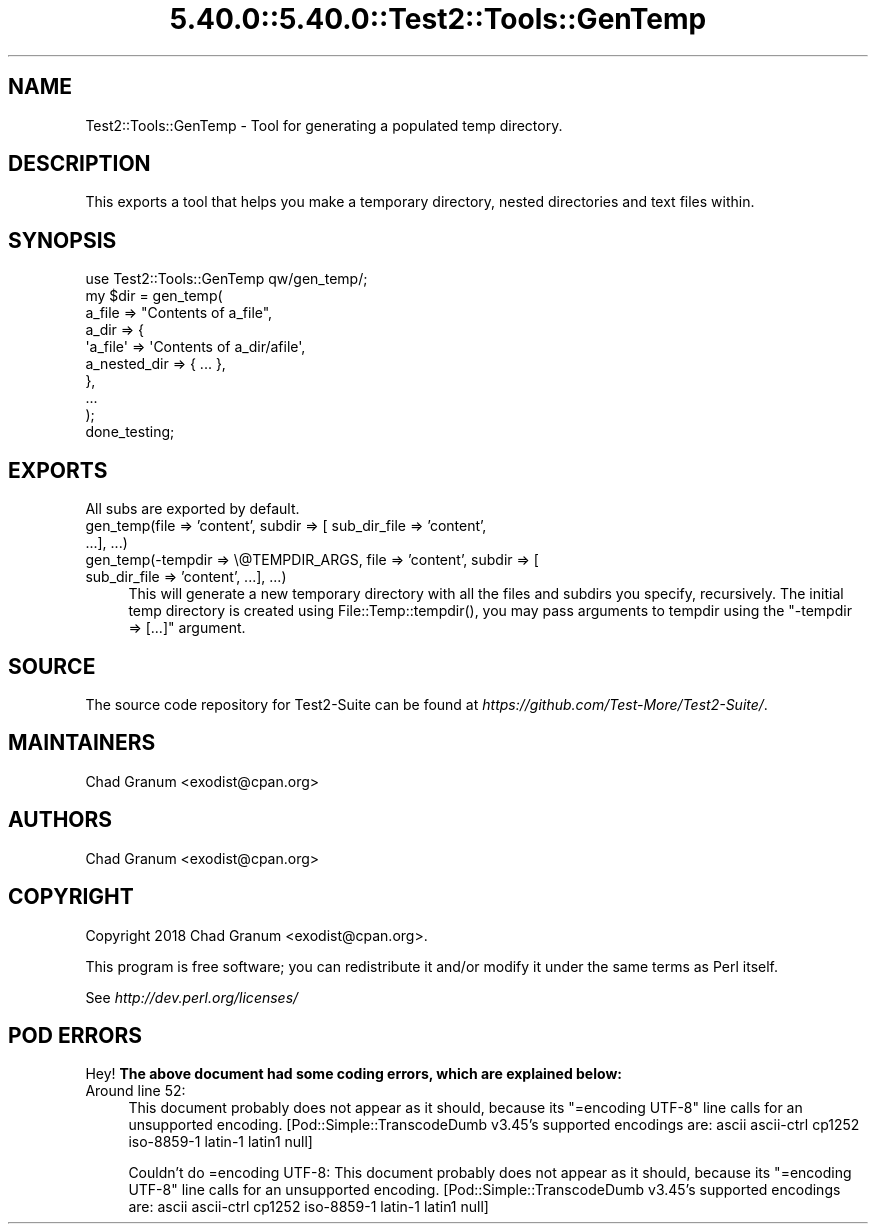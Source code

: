 .\" Automatically generated by Pod::Man 5.0102 (Pod::Simple 3.45)
.\"
.\" Standard preamble:
.\" ========================================================================
.de Sp \" Vertical space (when we can't use .PP)
.if t .sp .5v
.if n .sp
..
.de Vb \" Begin verbatim text
.ft CW
.nf
.ne \\$1
..
.de Ve \" End verbatim text
.ft R
.fi
..
.\" \*(C` and \*(C' are quotes in nroff, nothing in troff, for use with C<>.
.ie n \{\
.    ds C` ""
.    ds C' ""
'br\}
.el\{\
.    ds C`
.    ds C'
'br\}
.\"
.\" Escape single quotes in literal strings from groff's Unicode transform.
.ie \n(.g .ds Aq \(aq
.el       .ds Aq '
.\"
.\" If the F register is >0, we'll generate index entries on stderr for
.\" titles (.TH), headers (.SH), subsections (.SS), items (.Ip), and index
.\" entries marked with X<> in POD.  Of course, you'll have to process the
.\" output yourself in some meaningful fashion.
.\"
.\" Avoid warning from groff about undefined register 'F'.
.de IX
..
.nr rF 0
.if \n(.g .if rF .nr rF 1
.if (\n(rF:(\n(.g==0)) \{\
.    if \nF \{\
.        de IX
.        tm Index:\\$1\t\\n%\t"\\$2"
..
.        if !\nF==2 \{\
.            nr % 0
.            nr F 2
.        \}
.    \}
.\}
.rr rF
.\" ========================================================================
.\"
.IX Title "5.40.0::5.40.0::Test2::Tools::GenTemp 3"
.TH 5.40.0::5.40.0::Test2::Tools::GenTemp 3 2024-12-13 "perl v5.40.0" "Perl Programmers Reference Guide"
.\" For nroff, turn off justification.  Always turn off hyphenation; it makes
.\" way too many mistakes in technical documents.
.if n .ad l
.nh
.SH NAME
Test2::Tools::GenTemp \- Tool for generating a populated temp directory.
.SH DESCRIPTION
.IX Header "DESCRIPTION"
This exports a tool that helps you make a temporary directory, nested
directories and text files within.
.SH SYNOPSIS
.IX Header "SYNOPSIS"
.Vb 1
\&    use Test2::Tools::GenTemp qw/gen_temp/;
\&
\&    my $dir = gen_temp(
\&        a_file => "Contents of a_file",
\&        a_dir  => {
\&            \*(Aqa_file\*(Aq => \*(AqContents of a_dir/afile\*(Aq,
\&            a_nested_dir => { ... },
\&        },
\&        ...
\&    );
\&
\&    done_testing;
.Ve
.SH EXPORTS
.IX Header "EXPORTS"
All subs are exported by default.
.IP "gen_temp(file => 'content', subdir => [ sub_dir_file => 'content', ...], ...)" 4
.IX Item "gen_temp(file => 'content', subdir => [ sub_dir_file => 'content', ...], ...)"
.PD 0
.IP "gen_temp(\-tempdir => \e@TEMPDIR_ARGS, file => 'content', subdir => [ sub_dir_file => 'content', ...], ...)" 4
.IX Item "gen_temp(-tempdir => @TEMPDIR_ARGS, file => 'content', subdir => [ sub_dir_file => 'content', ...], ...)"
.PD
This will generate a new temporary directory with all the files and subdirs you
specify, recursively. The initial temp directory is created using
\&\f(CWFile::Temp::tempdir()\fR, you may pass arguments to tempdir using the
\&\f(CW\*(C`\-tempdir => [...]\*(C'\fR argument.
.SH SOURCE
.IX Header "SOURCE"
The source code repository for Test2\-Suite can be found at
\&\fIhttps://github.com/Test\-More/Test2\-Suite/\fR.
.SH MAINTAINERS
.IX Header "MAINTAINERS"
.IP "Chad Granum <exodist@cpan.org>" 4
.IX Item "Chad Granum <exodist@cpan.org>"
.SH AUTHORS
.IX Header "AUTHORS"
.PD 0
.IP "Chad Granum <exodist@cpan.org>" 4
.IX Item "Chad Granum <exodist@cpan.org>"
.PD
.SH COPYRIGHT
.IX Header "COPYRIGHT"
Copyright 2018 Chad Granum <exodist@cpan.org>.
.PP
This program is free software; you can redistribute it and/or
modify it under the same terms as Perl itself.
.PP
See \fIhttp://dev.perl.org/licenses/\fR
.SH "POD ERRORS"
.IX Header "POD ERRORS"
Hey! \fBThe above document had some coding errors, which are explained below:\fR
.IP "Around line 52:" 4
.IX Item "Around line 52:"
This document probably does not appear as it should, because its "=encoding UTF\-8" line calls for an unsupported encoding.  [Pod::Simple::TranscodeDumb v3.45's supported encodings are: ascii ascii-ctrl cp1252 iso\-8859\-1 latin\-1 latin1 null]
.Sp
Couldn't do =encoding UTF\-8: This document probably does not appear as it should, because its "=encoding UTF\-8" line calls for an unsupported encoding.  [Pod::Simple::TranscodeDumb v3.45's supported encodings are: ascii ascii-ctrl cp1252 iso\-8859\-1 latin\-1 latin1 null]

